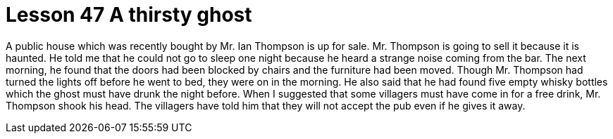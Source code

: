 = Lesson 47 A thirsty ghost

A public house which was recently bought by Mr. Ian Thompson is up for sale. Mr. Thompson is going to sell it because it is haunted. He told me that he could not go to sleep one night because he heard a strange noise coming from the bar. The next morning, he found that the doors had been blocked by chairs and the furniture had been moved. Though Mr. Thompson had turned the lights off before he went to bed, they were on in the morning. He also said that he had found five empty whisky bottles which the ghost must have drunk the night before. When I suggested that some villagers must have come in for a free drink, Mr. Thompson shook his head. The villagers have told him that they will not accept the pub even if he gives it away.
